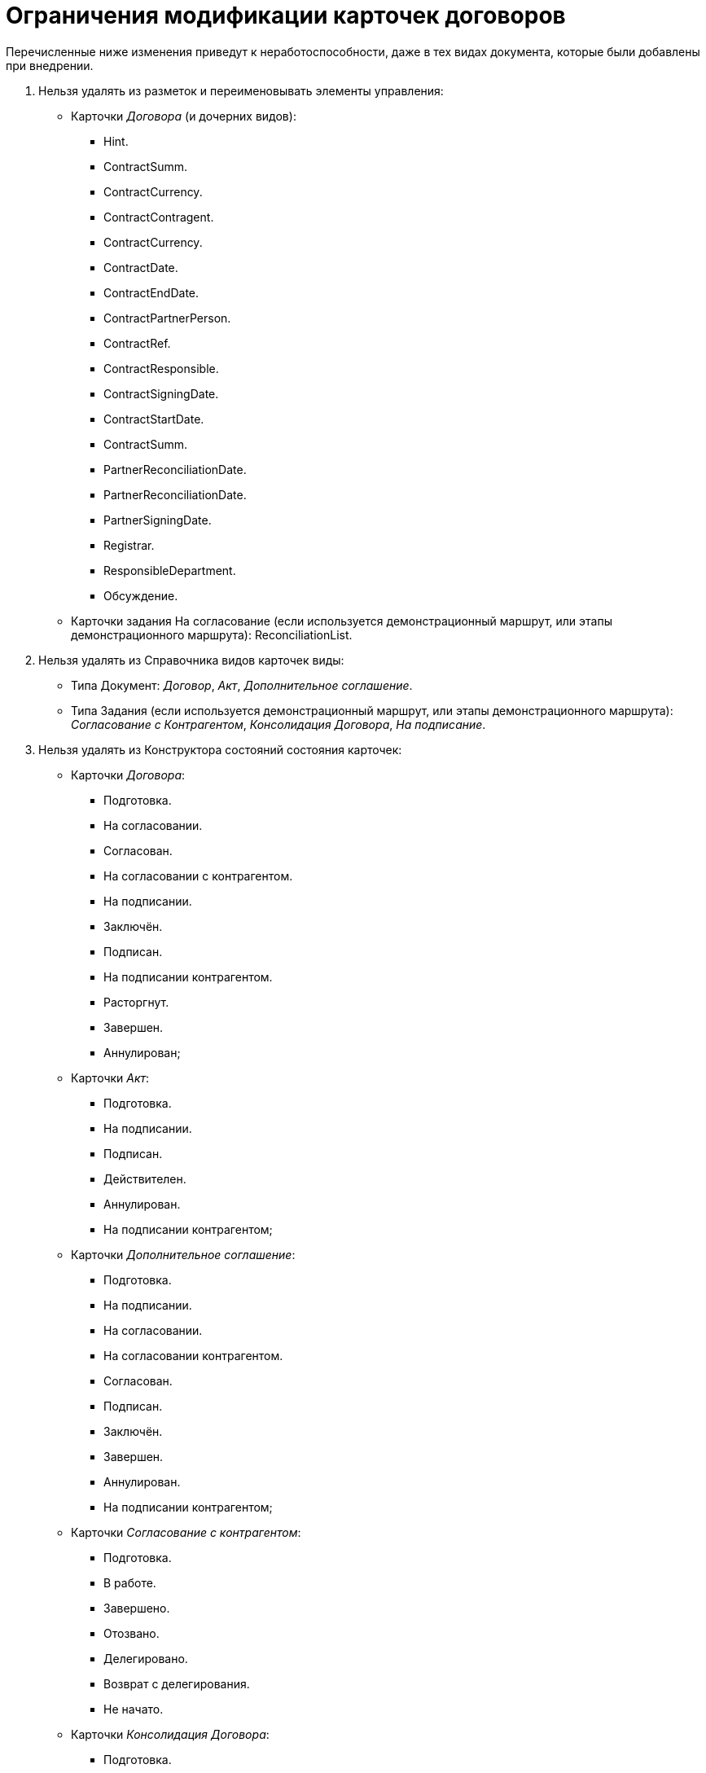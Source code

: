 = Ограничения модификации карточек договоров

Перечисленные ниже изменения приведут к неработоспособности, даже в тех видах документа, которые были добавлены при внедрении.

. Нельзя удалять из разметок и переименовывать элементы управления:
+
* Карточки _Договора_ (и дочерних видов):
** Hint.
** ContractSumm.
** ContractCurrency.
** ContractContragent.
** ContractCurrency.
** ContractDate.
** ContractEndDate.
** ContractPartnerPerson.
** ContractRef.
** ContractResponsible.
** ContractSigningDate.
** ContractStartDate.
** ContractSumm.
** PartnerReconciliationDate.
** PartnerReconciliationDate.
** PartnerSigningDate.
** Registrar.
** ResponsibleDepartment.
** Обсуждение.
* Карточки задания На согласование (если используется демонстрационный маршрут, или этапы демонстрационного маршрута): ReconciliationList.
+
. Нельзя удалять из Справочника видов карточек виды:
+
* Типа Документ: _Договор_, _Акт_, _Дополнительное соглашение_.
* Типа Задания (если используется демонстрационный маршрут, или этапы демонстрационного маршрута): _Согласование с Контрагентом_, _Консолидация Договора_, _На подписание_.
+
. Нельзя удалять из Конструктора состояний состояния карточек:
+
* Карточки _Договора_:
** Подготовка.
** На согласовании.
** Согласован.
** На согласовании с контрагентом.
** На подписании.
** Заключён.
** Подписан.
** На подписании контрагентом.
** Расторгнут.
** Завершен.
** Аннулирован;
* Карточки _Акт_:
** Подготовка.
** На подписании.
** Подписан.
** Действителен.
** Аннулирован.
** На подписании контрагентом;
* Карточки _Дополнительное соглашение_:
** Подготовка.
** На подписании.
** На согласовании.
** На согласовании контрагентом.
** Согласован.
** Подписан.
** Заключён.
** Завершен.
** Аннулирован.
** На подписании контрагентом;
* Карточки _Согласование с контрагентом_:
** Подготовка.
** В работе.
** Завершено.
** Отозвано.
** Делегировано.
** Возврат с делегирования.
** Не начато.
* Карточки _Консолидация Договора_:
** Подготовка.
** В работе.
** Завершено.
** Отозвано.
** Делегировано.
** Возврат с делегирования.
** Не начато.
+
. Нельзя модифицировать скрипты, добавляемые Приложением.

В скриптах карточек, поставляемых с решением, нельзя удалять обработчики событий, отменять вызовы методов классов, поставляемых с решением. Также нельзя удалять, заменять или модифицировать сборки, поставляемые вместе с решением.

. Нельзя изменять базовые настройки Приложения:
+
* Группы в Справочнике сотрудников (если используется демонстрационный маршрут или этапы демонстрационного маршрута): Согласование Договоров,Печать Договоров,Чтение всех договоров;
* Узлы в Конструкторе справочников: Группы Договоров.